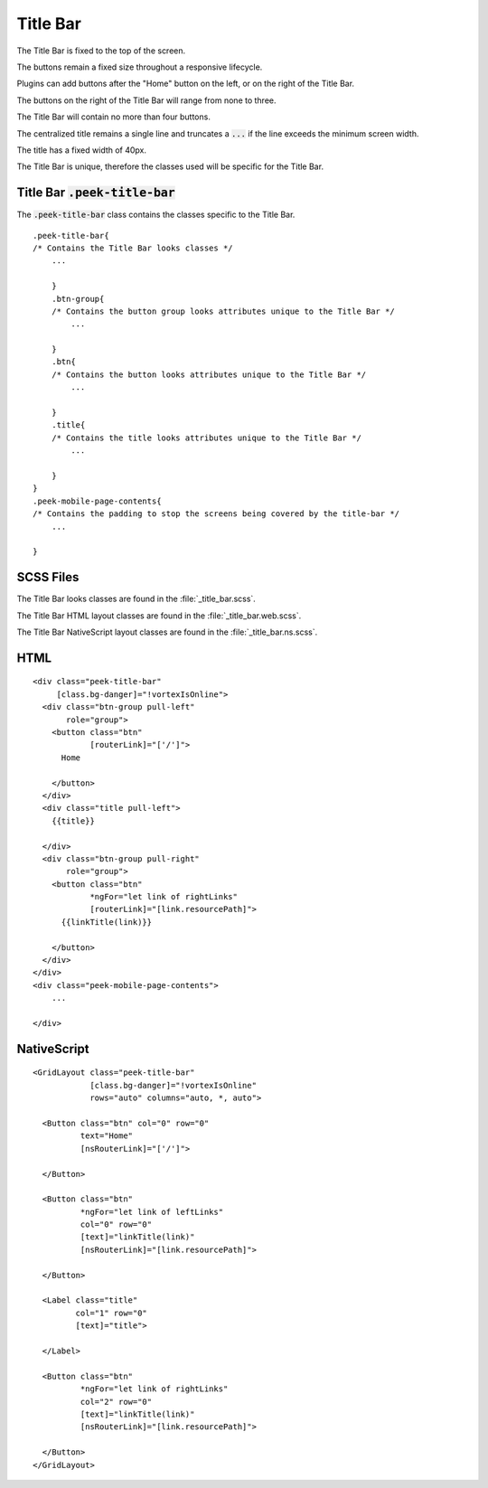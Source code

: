 .. _title_bar:

=========
Title Bar
=========

.. image:: ./title_bar.web.jpg
  :align: center

The Title Bar is fixed to the top of the screen.

The buttons remain a fixed size throughout a responsive lifecycle.

Plugins can add buttons after the "Home" button on the left, or on the right of the
Title Bar.

The buttons on the right of the Title Bar will range from none to three.

The Title Bar will contain no more than four buttons.

The centralized title remains a single line and truncates a :code:`...` if the line
exceeds the minimum screen width.

The title has a fixed width of 40px.

The Title Bar is unique, therefore the classes used will be specific for the
Title Bar.


Title Bar :code:`.peek-title-bar`
---------------------------------

The :code:`.peek-title-bar` class contains the classes specific to the Title Bar.

::

        .peek-title-bar{
        /* Contains the Title Bar looks classes */
            ...

            }
            .btn-group{
            /* Contains the button group looks attributes unique to the Title Bar */
                ...

            }
            .btn{
            /* Contains the button looks attributes unique to the Title Bar */
                ...

            }
            .title{
            /* Contains the title looks attributes unique to the Title Bar */
                ...

            }
        }
        .peek-mobile-page-contents{
        /* Contains the padding to stop the screens being covered by the title-bar */
            ...

        }


SCSS Files
----------

The Title Bar looks classes are found in the
:file:`_title_bar.scss`.

The Title Bar HTML layout classes are found in the
:file:`_title_bar.web.scss`.

The Title Bar NativeScript layout classes are found in the
:file:`_title_bar.ns.scss`.


HTML
----

.. image:: ./title_bar.web.jpg
  :align: center

::

        <div class="peek-title-bar"
             [class.bg-danger]="!vortexIsOnline">
          <div class="btn-group pull-left"
               role="group">
            <button class="btn"
                    [routerLink]="['/']">
              Home

            </button>
          </div>
          <div class="title pull-left">
            {{title}}

          </div>
          <div class="btn-group pull-right"
               role="group">
            <button class="btn"
                    *ngFor="let link of rightLinks"
                    [routerLink]="[link.resourcePath]">
              {{linkTitle(link)}}

            </button>
          </div>
        </div>
        <div class="peek-mobile-page-contents">
            ...

        </div>


NativeScript
------------

.. image:: ./title_bar.ns.jpg
  :align: center

::

        <GridLayout class="peek-title-bar"
                    [class.bg-danger]="!vortexIsOnline"
                    rows="auto" columns="auto, *, auto">

          <Button class="btn" col="0" row="0"
                  text="Home"
                  [nsRouterLink]="['/']">

          </Button>

          <Button class="btn"
                  *ngFor="let link of leftLinks"
                  col="0" row="0"
                  [text]="linkTitle(link)"
                  [nsRouterLink]="[link.resourcePath]">

          </Button>

          <Label class="title"
                 col="1" row="0"
                 [text]="title">

          </Label>

          <Button class="btn"
                  *ngFor="let link of rightLinks"
                  col="2" row="0"
                  [text]="linkTitle(link)"
                  [nsRouterLink]="[link.resourcePath]">

          </Button>
        </GridLayout>
